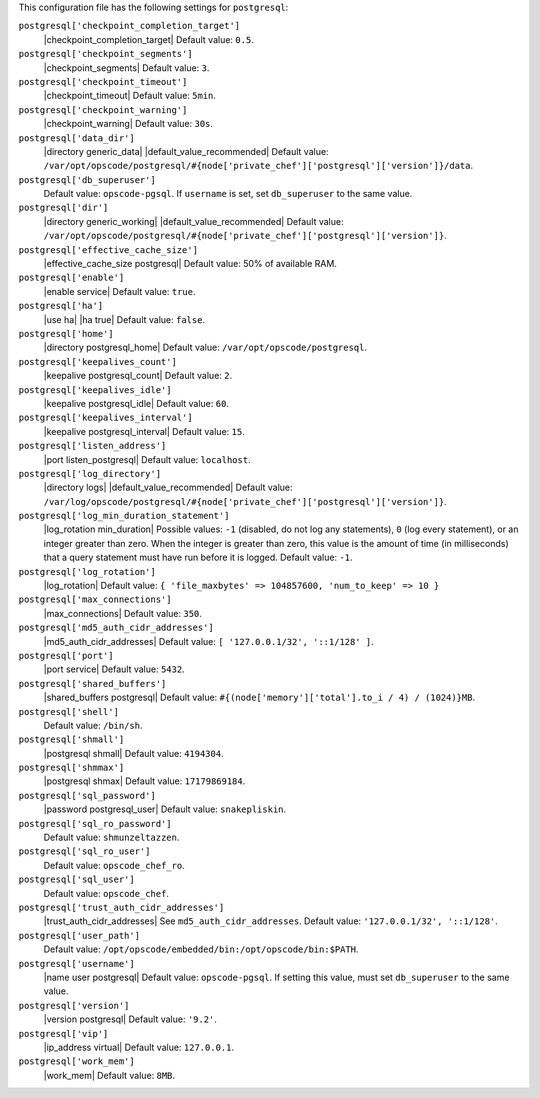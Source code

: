 .. The contents of this file may be included in multiple topics (using the includes directive).
.. The contents of this file should be modified in a way that preserves its ability to appear in multiple topics.


This configuration file has the following settings for ``postgresql``:

``postgresql['checkpoint_completion_target']``
   |checkpoint_completion_target| Default value: ``0.5``.

``postgresql['checkpoint_segments']``
   |checkpoint_segments| Default value: ``3``.

``postgresql['checkpoint_timeout']``
   |checkpoint_timeout| Default value: ``5min``.

``postgresql['checkpoint_warning']``
   |checkpoint_warning| Default value: ``30s``.

``postgresql['data_dir']``
   |directory generic_data| |default_value_recommended| Default value: ``/var/opt/opscode/postgresql/#{node['private_chef']['postgresql']['version']}/data``.

``postgresql['db_superuser']``
   Default value: ``opscode-pgsql``. If ``username`` is set, set ``db_superuser`` to the same value.

``postgresql['dir']``
   |directory generic_working| |default_value_recommended| Default value: ``/var/opt/opscode/postgresql/#{node['private_chef']['postgresql']['version']}``.

``postgresql['effective_cache_size']``
   |effective_cache_size postgresql| Default value: 50% of available RAM.

``postgresql['enable']``
   |enable service| Default value: ``true``.

``postgresql['ha']``
   |use ha| |ha true| Default value: ``false``.

``postgresql['home']``
   |directory postgresql_home| Default value: ``/var/opt/opscode/postgresql``.

``postgresql['keepalives_count']``
   |keepalive postgresql_count| Default value: ``2``.

``postgresql['keepalives_idle']``
   |keepalive postgresql_idle| Default value: ``60``.

``postgresql['keepalives_interval']``
   |keepalive postgresql_interval| Default value: ``15``.

``postgresql['listen_address']``
   |port listen_postgresql| Default value: ``localhost``.

``postgresql['log_directory']``
   |directory logs| |default_value_recommended| Default value: ``/var/log/opscode/postgresql/#{node['private_chef']['postgresql']['version']}``.

``postgresql['log_min_duration_statement']``
   |log_rotation min_duration| Possible values: ``-1`` (disabled, do not log any statements), ``0`` (log every statement), or an integer greater than zero. When the integer is greater than zero, this value is the amount of time (in milliseconds) that a query statement must have run before it is logged. Default value: ``-1``.

``postgresql['log_rotation']``
   |log_rotation| Default value: ``{ 'file_maxbytes' => 104857600, 'num_to_keep' => 10 }``

``postgresql['max_connections']``
   |max_connections| Default value: ``350``.

``postgresql['md5_auth_cidr_addresses']``
   |md5_auth_cidr_addresses| Default value: ``[ '127.0.0.1/32', '::1/128' ]``.

``postgresql['port']``
   |port service| Default value: ``5432``.

``postgresql['shared_buffers']``
   |shared_buffers postgresql| Default value: ``#{(node['memory']['total'].to_i / 4) / (1024)}MB``.

``postgresql['shell']``
   Default value: ``/bin/sh``.

``postgresql['shmall']``
   |postgresql shmall| Default value: ``4194304``.

``postgresql['shmmax']``
   |postgresql shmax| Default value: ``17179869184``.

``postgresql['sql_password']``
   |password postgresql_user| Default value: ``snakepliskin``.

``postgresql['sql_ro_password']``
   Default value: ``shmunzeltazzen``.

``postgresql['sql_ro_user']``
   Default value: ``opscode_chef_ro``.

``postgresql['sql_user']``
   Default value: ``opscode_chef``.

``postgresql['trust_auth_cidr_addresses']``
   |trust_auth_cidr_addresses| See ``md5_auth_cidr_addresses``. Default value: ``'127.0.0.1/32', '::1/128'``.

``postgresql['user_path']``
   Default value: ``/opt/opscode/embedded/bin:/opt/opscode/bin:$PATH``.

``postgresql['username']``
   |name user postgresql| Default value: ``opscode-pgsql``. If setting this value, must set ``db_superuser`` to the same value.

``postgresql['version']``
   |version postgresql| Default value: ``'9.2'``.

``postgresql['vip']``
   |ip_address virtual| Default value: ``127.0.0.1``.

``postgresql['work_mem']``
   |work_mem| Default value: ``8MB``.
